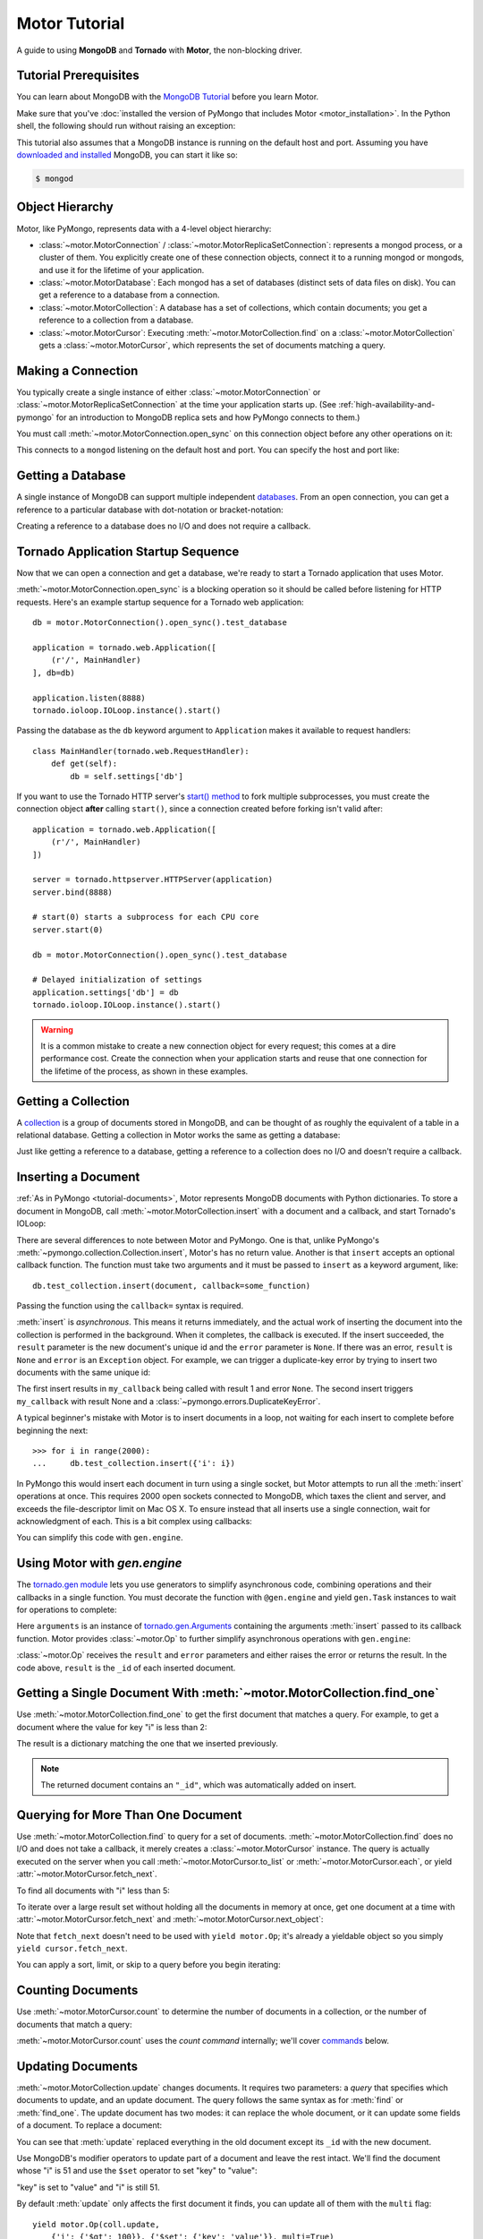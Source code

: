 .. _motor-tutorial:

Motor Tutorial
==============

.. These setups are redundant because I can't figure out how to make doctest
  run a common setup *before* the setup for the two groups. A "testsetup:: *"
  is the obvious answer, but it's run *after* group-specific setup.

.. testsetup:: before-inserting-2000-docs

  import pymongo
  import motor
  import tornado.web
  from tornado.ioloop import IOLoop
  from tornado import gen
  db = motor.MotorConnection().open_sync().test_database

.. testsetup:: after-inserting-2000-docs

  import pymongo
  import motor
  import tornado.web
  from tornado.ioloop import IOLoop
  from tornado import gen
  db = motor.MotorConnection().open_sync().test_database
  pymongo.Connection().test_database.test_collection.insert(
      [{'i': i} for i in range(2000)], safe=True)

.. testcleanup:: *

  import pymongo
  pymongo.Connection().test_database.test_collection.remove(safe=True)

A guide to using **MongoDB** and **Tornado** with **Motor**, the
non-blocking driver.

Tutorial Prerequisites
----------------------
You can learn about MongoDB with the `MongoDB Tutorial`_ before you learn Motor.

Make sure that you've
:doc:`installed the version of PyMongo that includes Motor <motor_installation>`.
In the Python shell, the following should run without raising an exception:

.. doctest::

  >>> import motor

This tutorial also assumes that a MongoDB instance is running on the
default host and port. Assuming you have `downloaded and installed
<http://www.mongodb.org/display/DOCS/Getting+Started>`_ MongoDB, you
can start it like so:

.. code-block:: bash

  $ mongod

.. _MongoDB Tutorial: http://api.mongodb.org/wiki/current/Tutorial.html

Object Hierarchy
----------------
Motor, like PyMongo, represents data with a 4-level object hierarchy:

* :class:`~motor.MotorConnection` / :class:`~motor.MotorReplicaSetConnection`:
  represents a mongod process, or a cluster of them. You explicitly create one
  of these connection objects, connect it to a running mongod or mongods, and
  use it for the lifetime of your application.
* :class:`~motor.MotorDatabase`: Each mongod has a set of databases (distinct
  sets of data files on disk). You can get a reference to a database from a
  connection.
* :class:`~motor.MotorCollection`: A database has a set of collections, which
  contain documents; you get a reference to a collection from a database.
* :class:`~motor.MotorCursor`: Executing :meth:`~motor.MotorCollection.find` on
  a :class:`~motor.MotorCollection` gets a :class:`~motor.MotorCursor`, which
  represents the set of documents matching a query.

Making a Connection
-------------------
You typically create a single instance of either :class:`~motor.MotorConnection`
or :class:`~motor.MotorReplicaSetConnection` at the time your application starts
up. (See :ref:`high-availability-and-pymongo` for an introduction to
MongoDB replica sets and how PyMongo connects to them.)

You must call :meth:`~motor.MotorConnection.open_sync` on this connection object
before any other operations on it:

.. doctest:: before-inserting-2000-docs

  >>> connection = motor.MotorConnection().open_sync()

This connects to a ``mongod`` listening on the default host and port. You can
specify the host and port like:

.. doctest:: before-inserting-2000-docs

  >>> connection = motor.MotorConnection('localhost', 27017).open_sync()

Getting a Database
------------------
A single instance of MongoDB can support multiple independent
`databases <http://www.mongodb.org/display/DOCS/Databases>`_. From an open
connection, you can get a reference to a particular database with dot-notation
or bracket-notation:

.. doctest:: before-inserting-2000-docs

  >>> db = connection.test_database
  >>> db = connection['test_database']

Creating a reference to a database does no I/O and does not require a callback.

Tornado Application Startup Sequence
------------------------------------
Now that we can open a connection and get a database, we're ready to start
a Tornado application that uses Motor.

:meth:`~motor.MotorConnection.open_sync` is a blocking operation so it should
be called before listening for HTTP requests. Here's an example startup
sequence for a Tornado web application::

    db = motor.MotorConnection().open_sync().test_database

    application = tornado.web.Application([
        (r'/', MainHandler)
    ], db=db)

    application.listen(8888)
    tornado.ioloop.IOLoop.instance().start()

Passing the database as the ``db`` keyword argument to ``Application`` makes it
available to request handlers::

    class MainHandler(tornado.web.RequestHandler):
        def get(self):
            db = self.settings['db']

If you want to use the Tornado HTTP server's `start() method`_ to fork
multiple subprocesses, you must create the connection object **after** calling
``start()``, since a connection created before forking isn't valid after::

    application = tornado.web.Application([
        (r'/', MainHandler)
    ])

    server = tornado.httpserver.HTTPServer(application)
    server.bind(8888)

    # start(0) starts a subprocess for each CPU core
    server.start(0)

    db = motor.MotorConnection().open_sync().test_database

    # Delayed initialization of settings
    application.settings['db'] = db
    tornado.ioloop.IOLoop.instance().start()

.. warning:: It is a common mistake to create a new connection object for every
  request; this comes at a dire performance cost. Create the connection
  when your application starts and reuse that one connection for the lifetime
  of the process, as shown in these examples.

.. _start() method: http://www.tornadoweb.org/documentation/netutil.html#tornado.netutil.TCPServer.start

Getting a Collection
--------------------
A `collection <http://www.mongodb.org/display/DOCS/Collections>`_ is a
group of documents stored in MongoDB, and can be thought of as roughly
the equivalent of a table in a relational database. Getting a
collection in Motor works the same as getting a database:

.. doctest:: before-inserting-2000-docs

  >>> collection = db.test_collection
  >>> collection = db['test_collection']

Just like getting a reference to a database, getting a reference to a
collection does no I/O and doesn't require a callback.

Inserting a Document
--------------------
:ref:`As in PyMongo <tutorial-documents>`, Motor represents MongoDB documents
with Python dictionaries. To store a document in MongoDB, call
:meth:`~motor.MotorCollection.insert` with a document and a callback, and
start Tornado's IOLoop:

.. doctest:: before-inserting-2000-docs

  >>> from tornado.ioloop import IOLoop
  >>> def my_callback(result, error):
  ...     print 'result', repr(result)
  ...     IOLoop.instance().stop()
  ...
  >>> document = {'key': 'value'}
  >>> db.test_collection.insert(document, callback=my_callback)
  >>> IOLoop.instance().start()
  result ObjectId('...')

There are several differences to note between Motor and PyMongo. One is that,
unlike PyMongo's :meth:`~pymongo.collection.Collection.insert`, Motor's has no
return value. Another is that ``insert`` accepts an optional callback function.
The function must take two arguments and it must be passed to ``insert`` as a
keyword argument, like::

  db.test_collection.insert(document, callback=some_function)

Passing the function using the ``callback=`` syntax is required.

:meth:`insert` is *asynchronous*. This means it returns immediately, and the
actual work of inserting the document into the collection is performed in the
background. When it completes, the callback is executed. If the
insert succeeded, the ``result`` parameter is the new document's unique id
and the ``error`` parameter is ``None``. If there was an error, ``result`` is
``None`` and ``error`` is an ``Exception`` object. For example, we can
trigger a duplicate-key error by trying to insert two documents with the same
unique id:

.. doctest:: before-inserting-2000-docs

  >>> ncalls = 0
  >>> def my_callback(result, error):
  ...     global ncalls
  ...     print 'result', repr(result), 'error', repr(error)
  ...     ncalls += 1
  ...     if ncalls == 2:
  ...         IOLoop.instance().stop()
  ...
  >>> document = {'_id': 1}
  >>> db.test_collection.insert(document, callback=my_callback)
  >>> db.test_collection.insert(document, callback=my_callback)
  >>> IOLoop.instance().start()
  result 1 error None
  result None error DuplicateKeyError(u'E11000 duplicate key error index: test_database.test_collection.$_id_  dup key: { : 1 }',)

The first insert results in ``my_callback`` being called with result 1 and
error ``None``. The second insert triggers ``my_callback`` with result None and
a :class:`~pymongo.errors.DuplicateKeyError`.

.. seealso:: :ref:`Acknowledged writes in Motor <motor-acknowledged-writes>`

A typical beginner's mistake with Motor is to insert documents in a loop,
not waiting for each insert to complete before beginning the next::

  >>> for i in range(2000):
  ...     db.test_collection.insert({'i': i})

.. Note that the above is NOT a doctest!!

In PyMongo this would insert each document in turn using a single socket,
but Motor attempts to run all the :meth:`insert` operations at once. This
requires 2000 open sockets connected to MongoDB, which taxes the client and
server, and exceeds the file-descriptor limit on Mac OS X. To ensure instead
that all inserts use a single connection, wait for acknowledgment of each. This
is a bit complex using callbacks:

.. doctest:: before-inserting-2000-docs

  >>> i = 0
  >>> def do_insert(result, error):
  ...     global i
  ...     if error:
  ...         raise error
  ...     i += 1
  ...     if i < 2000:
  ...         db.test_collection.insert({'i': i}, callback=do_insert)
  ...     else:
  ...         IOLoop.instance().stop()
  ...
  >>> # Start
  >>> db.test_collection.insert({'i': i}, callback=do_insert)
  >>> IOLoop.instance().start()

You can simplify this code with ``gen.engine``.

Using Motor with `gen.engine`
-----------------------------
The `tornado.gen module`_
lets you use generators to simplify asynchronous code, combining operations and
their callbacks in a single function. You must decorate the function with
``@gen.engine`` and yield ``gen.Task`` instances to wait for operations to
complete:

.. doctest:: before-inserting-2000-docs

  >>> @gen.engine
  ... def do_insert():
  ...     for i in range(2000):
  ...         arguments = yield gen.Task(db.test_collection.insert, {'i': i})
  ...         result, error = arguments.args
  ...         if error:
  ...             raise error
  ...     IOLoop.instance().stop()
  ...
  >>> # Start
  >>> do_insert()
  >>> IOLoop.instance().start()

Here ``arguments`` is an instance of `tornado.gen.Arguments`_
containing the arguments :meth:`insert` passed to its callback function.
Motor provides :class:`~motor.Op` to further simplify asynchronous operations
with ``gen.engine``:

.. doctest:: before-inserting-2000-docs

  >>> @gen.engine
  ... def do_insert():
  ...     for i in range(2000):
  ...         result = yield motor.Op(db.test_collection.insert, {'i': i})
  ...     IOLoop.instance().stop()
  ...
  >>> do_insert()
  >>> IOLoop.instance().start()

:class:`~motor.Op` receives the ``result`` and ``error`` parameters and either
raises the error or returns the result. In the code above, ``result`` is the
``_id`` of each inserted document.

.. seealso:: :ref:`Bulk inserts <bulk-inserts>`

.. seealso:: :ref:`Detailed example of Motor and gen.engine <generator-interface-example>`

.. _tornado.gen module: http://www.tornadoweb.org/documentation/gen.html

.. _tornado.gen.Arguments: http://www.tornadoweb.org/documentation/gen.html#tornado.gen.Arguments

.. mongodoc:: insert

Getting a Single Document With :meth:`~motor.MotorCollection.find_one`
----------------------------------------------------------------------
Use :meth:`~motor.MotorCollection.find_one` to get the first document that
matches a query. For example, to get a document where the value for key "i" is
less than 2:

.. doctest:: after-inserting-2000-docs

  >>> @gen.engine
  ... def do_find_one():
  ...     document = yield motor.Op(
  ...         db.test_collection.find_one, {'i': {'$lt': 2}})
  ...     print document
  ...     IOLoop.instance().stop()
  ...
  >>> do_find_one()
  >>> IOLoop.instance().start()
  {u'i': 0, u'_id': ObjectId('...')}

The result is a dictionary matching the one that we inserted previously.

.. note:: The returned document contains an ``"_id"``, which was
   automatically added on insert.

.. mongodoc:: find

Querying for More Than One Document
-----------------------------------
Use :meth:`~motor.MotorCollection.find` to query for a set of documents.
:meth:`~motor.MotorCollection.find` does no I/O and does not take a callback,
it merely creates a :class:`~motor.MotorCursor` instance. The query is actually
executed on the server when you call :meth:`~motor.MotorCursor.to_list` or
:meth:`~motor.MotorCursor.each`, or yield :attr:`~motor.MotorCursor.fetch_next`.

To find all documents with "i" less than 5:

.. doctest:: after-inserting-2000-docs

  >>> @gen.engine
  ... def do_find():
  ...     cursor = db.test_collection.find({'i': {'$lt': 5}})
  ...     for document in (yield motor.Op(cursor.to_list)):
  ...         print document
  ...     IOLoop.instance().stop()
  ...
  >>> do_find()
  >>> IOLoop.instance().start()
  {u'i': 0, u'_id': ObjectId('...')}
  {u'i': 1, u'_id': ObjectId('...')}
  {u'i': 2, u'_id': ObjectId('...')}
  {u'i': 3, u'_id': ObjectId('...')}
  {u'i': 4, u'_id': ObjectId('...')}

To iterate over a large result set without holding all the documents in memory
at once, get one document at a time with :attr:`~motor.MotorCursor.fetch_next`
and :meth:`~motor.MotorCursor.next_object`:

.. doctest:: after-inserting-2000-docs

  >>> @gen.engine
  ... def do_find():
  ...     cursor = db.test_collection.find({'i': {'$lt': 5}})
  ...     while (yield cursor.fetch_next):
  ...         document = cursor.next_object()
  ...         print document
  ...     IOLoop.instance().stop()
  ...
  >>> do_find()
  >>> IOLoop.instance().start()
  {u'i': 0, u'_id': ObjectId('...')}
  {u'i': 1, u'_id': ObjectId('...')}
  {u'i': 2, u'_id': ObjectId('...')}
  {u'i': 3, u'_id': ObjectId('...')}
  {u'i': 4, u'_id': ObjectId('...')}

Note that ``fetch_next`` doesn't need to be used with ``yield motor.Op``; it's
already a yieldable object so you simply ``yield cursor.fetch_next``.

You can apply a sort, limit, or skip to a query before you begin iterating:

.. doctest:: after-inserting-2000-docs

  >>> @gen.engine
  ... def do_find():
  ...     cursor = db.test_collection.find({'i': {'$lt': 5}})
  ...     # Modify the query before iterating
  ...     cursor.sort([('i', pymongo.DESCENDING)]).limit(2).skip(2)
  ...     while (yield cursor.fetch_next):
  ...         document = cursor.next_object()
  ...         print document
  ...     IOLoop.instance().stop()
  ...
  >>> do_find()
  >>> IOLoop.instance().start()
  {u'i': 2, u'_id': ObjectId('...')}
  {u'i': 1, u'_id': ObjectId('...')}

Counting Documents
------------------
Use :meth:`~motor.MotorCursor.count` to determine the number of documents in
a collection, or the number of documents that match a query:

.. doctest:: after-inserting-2000-docs

  >>> @gen.engine
  ... def do_count():
  ...     n = yield motor.Op(db.test_collection.find().count)
  ...     print n, 'documents in collection'
  ...     n = yield motor.Op(
  ...         db.test_collection.find({'i': {'$gt': 1000}}).count)
  ...     print n, 'documents where i > 1000'
  ...     IOLoop.instance().stop()
  ...
  >>> do_count()
  >>> IOLoop.instance().start()
  2000 documents in collection
  999 documents where i > 1000

:meth:`~motor.MotorCursor.count` uses the *count command* internally; we'll
cover commands_ below.

.. seealso:: `Count command <http://www.mongodb.org/display/DOCS/Aggregation#Aggregation-Count>`_

Updating Documents
------------------
:meth:`~motor.MotorCollection.update` changes documents. It requires two
parameters: a *query* that specifies which documents to update, and an update
document. The query follows the same syntax as for :meth:`find` or
:meth:`find_one`. The update document has two modes: it can replace the whole
document, or it can update some fields of a document. To replace a document:

.. doctest:: after-inserting-2000-docs

  >>> @gen.engine
  ... def do_replace():
  ...     coll = db.test_collection
  ...     old_document = yield motor.Op(coll.find_one, {'i': 50})
  ...     print 'found document:', old_document
  ...     _id = old_document['_id']
  ...     result = yield motor.Op(coll.update, {'_id': _id}, {'key': 'value'})
  ...     print 'replaced', result['n'], 'document'
  ...     new_document = yield motor.Op(coll.find_one, {'_id': _id})
  ...     print 'document is now', new_document
  ...     IOLoop.instance().stop()
  ...
  >>> do_replace()
  >>> IOLoop.instance().start()
  found document: {u'i': 50, u'_id': ObjectId('...')}
  replaced 1 document
  document is now {u'_id': ObjectId('...'), u'key': u'value'}

You can see that :meth:`update` replaced everything in the old document except
its ``_id`` with the new document.

Use MongoDB's modifier operators to update part of a document and leave the
rest intact. We'll find the document whose "i" is 51 and use the ``$set``
operator to set "key" to "value":

.. doctest:: after-inserting-2000-docs

  >>> @gen.engine
  ... def do_update():
  ...     coll = db.test_collection
  ...     result = yield motor.Op(coll.update,
  ...         {'i': 51}, {'$set': {'key': 'value'}})
  ...     print 'updated', result['n'], 'document'
  ...     new_document = yield motor.Op(coll.find_one, {'i': 51})
  ...     print 'document is now', new_document
  ...     IOLoop.instance().stop()
  ...
  >>> do_update()
  >>> IOLoop.instance().start()
  updated 1 document
  document is now {u'i': 51, u'_id': ObjectId('...'), u'key': u'value'}

"key" is set to "value" and "i" is still 51.

By default :meth:`update` only affects the first document it finds, you can
update all of them with the ``multi`` flag::

    yield motor.Op(coll.update,
        {'i': {'$gt': 100}}, {'$set': {'key': 'value'}}, multi=True)

.. mongodoc:: update

Removing Documents
------------------

:meth:`~motor.MotorCollection.remove` takes a query with the same syntax as
:meth:`~motor.MotorCollection.find`.
:meth:`remove` immediately removes all matching documents.

.. doctest:: after-inserting-2000-docs

  >>> @gen.engine
  ... def do_remove():
  ...     coll = db.test_collection
  ...     n = yield motor.Op(coll.count)
  ...     print n, 'documents before calling remove()'
  ...     result = yield motor.Op(db.test_collection.remove,
  ...         {'i': {'$gte': 1000}})
  ...     print (yield motor.Op(coll.count)), 'documents after'
  ...     IOLoop.instance().stop()
  ...
  >>> do_remove()
  >>> IOLoop.instance().start()
  2000 documents before calling remove()
  1000 documents after

.. mongodoc:: remove

Commands
--------
Besides the "CRUD" operations--insert, update, remove, and find--all other
operations on MongoDB are commands. Run them using
the :meth:`~motor.MotorDatabase.command` method on :class:`~motor.MotorDatabase`:

.. doctest:: after-inserting-2000-docs

  >>> @gen.engine
  ... def use_count_command():
  ...     response = yield motor.Op(db.command, {"count": "test_collection"})
  ...     print 'response:', response
  ...     IOLoop.instance().stop()
  ...
  >>> use_count_command()
  >>> IOLoop.instance().start()
  response: {u'ok': 1.0, u'n': 1000.0}

Many commands have special helper methods, such as
:meth:`~motor.MotorDatabase.create_collection` or
:meth:`~motor.MotorCollection.aggregate`, but these are just conveniences atop
the basic :meth:`command` method.

.. mongodoc:: commands

Further Reading
---------------
The handful of classes and methods introduced here are sufficient for daily
tasks. The API documentation for :class:`~motor.MotorConnection`,
:class:`~motor.MotorReplicaSetConnection`, :class:`~motor.MotorDatabase`,
:class:`~motor.MotorCollection`, and :class:`~motor.MotorCursor` provides a
reference to Motor's complete feature set.

Learning to use the MongoDB driver is just the beginning, of course. For
in-depth instruction in MongoDB itself, see `The MongoDB Manual`_.

.. _The MongoDB Manual: http://docs.mongodb.org/manual/
